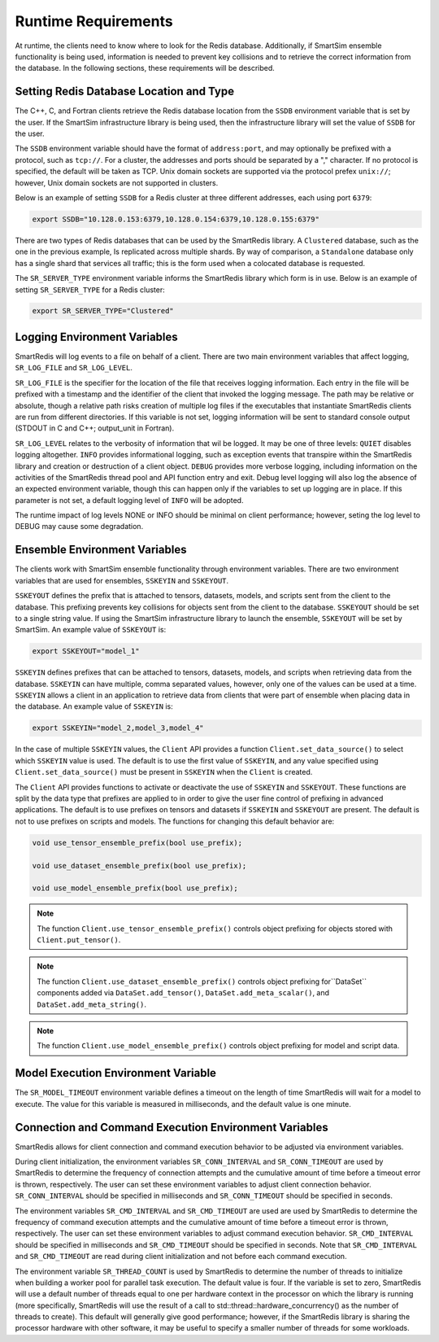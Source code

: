 ********************
Runtime Requirements
********************

At runtime, the clients need to know where to look
for the Redis database.  Additionally,  if
SmartSim ensemble functionality is being used,
information is needed to prevent key collisions
and to retrieve the correct information from the
database.  In the following sections,
these requirements will be described.

Setting Redis Database Location and Type
========================================

The C++, C, and Fortran clients retrieve
the Redis database location from the
``SSDB`` environment variable that is set
by the user.  If the SmartSim infrastructure
library is being used, then the infrastructure
library will set the value of ``SSDB`` for the user.


The ``SSDB`` environment variable should have the format
of ``address:port``, and may optionally be prefixed with
a protocol, such as ``tcp://``.  For a cluster, the addresses
and ports should be separated by a "," character. If no
protocol is specified, the default will be taken as TCP.
Unix domain sockets are supported via the protocol prefex
``unix://``; however, Unix domain sockets are not supported
in clusters.

Below is an example of setting ``SSDB`` for a Redis cluster
at three different addresses, each using port ``6379``:

.. code-block:: bash

    export SSDB="10.128.0.153:6379,10.128.0.154:6379,10.128.0.155:6379"


There are two types of Redis databases that can be used by the
SmartRedis library. A ``Clustered`` database, such as the one in
the previous example, Is replicated across multiple shards.
By way of comparison, a ``Standalone`` database only has a single
shard that services all traffic; this is the form used when a
colocated database is requested.

The ``SR_SERVER_TYPE`` environment variable informs the SmartRedis
library which form is in use. Below is an example of setting
``SR_SERVER_TYPE`` for a Redis cluster:

.. code-block:: bash

    export SR_SERVER_TYPE="Clustered"

Logging Environment Variables
=============================

SmartRedis will log events to a file on behalf of a client. There
are two main environment variables that affect logging, ``SR_LOG_FILE``
and ``SR_LOG_LEVEL``.

``SR_LOG_FILE`` is the specifier for the location of the file that
receives logging information. Each entry in the file will be prefixed
with a timestamp and the identifier of the client that invoked the logging
message. The path may be relative or absolute, though a relative path risks
creation of multiple log files if the executables that instantiate SmartRedis
clients are run from different directories. If this variable is not set,
logging information will be sent to standard console output (STDOUT in C and
C++; output_unit in Fortran).

``SR_LOG_LEVEL`` relates to the verbosity of information that wil be logged.
It may be one of three levels: ``QUIET`` disables logging altogether.
``INFO`` provides informational logging, such as exception events that
transpire within the SmartRedis library and creation or destruction of a
client object.  ``DEBUG`` provides more verbose logging, including information
on the activities of the SmartRedis thread pool and API function entry and exit.
Debug level logging will also log the absence of an expected environment variable,
though this can happen only if the variables to set up logging are in place. If
this parameter is not set, a default logging level of ``INFO`` will be adopted.

The runtime impact of log levels NONE or INFO should be minimal on
client performance; however, seting the log level to DEBUG may cause some
degradation.

Ensemble Environment Variables
==============================

The clients work with SmartSim ensemble functionality through
environment variables.  There are two environment variables
that are used for ensembles, ``SSKEYIN`` and ``SSKEYOUT``.

``SSKEYOUT`` defines the prefix that is attached to
tensors, datasets, models, and scripts sent from the client
to the database.  This prefixing prevents key collisions for
objects sent from the client to the database.  ``SSKEYOUT``
should be set to a single string value.  If using the
SmartSim infrastructure library to launch the ensemble,
``SSKEYOUT`` will be set by SmartSim.  An example
value of ``SSKEYOUT`` is:

.. code-block:: bash

    export SSKEYOUT="model_1"


``SSKEYIN`` defines prefixes that can be attached to
tensors, datasets, models, and scripts when retrieving
data from the database.  ``SSKEYIN`` can have multiple,
comma separated values, however, only one of the values
can be used at a time.  ``SSKEYIN`` allows a client
in an application to retrieve data from clients
that were part of ensemble when placing data in the
database.  An example value of ``SSKEYIN`` is:

.. code-block:: bash

    export SSKEYIN="model_2,model_3,model_4"

In the case of multiple ``SSKEYIN`` values, the ``Client``
API provides a function ``Client.set_data_source()``
to select which ``SSKEYIN`` value is used.  The
default is to use the first value of ``SSKEYIN``,
and any value specified using ``Client.set_data_source()``
must be present in ``SSKEYIN`` when the ``Client``
is created.


The ``Client`` API provides functions to activate or
deactivate the use of ``SSKEYIN`` and ``SSKEYOUT``.
These functions are split by the data type
that prefixes are applied to in order to give the
user fine control of prefixing in advanced applications.
The default is to use prefixes on tensors and datasets
if ``SSKEYIN`` and ``SSKEYOUT`` are present.  The default
is not to use prefixes on scripts and models.
The functions for changing this default behavior are:

.. code-block:: cpp

    void use_tensor_ensemble_prefix(bool use_prefix);

    void use_dataset_ensemble_prefix(bool use_prefix);

    void use_model_ensemble_prefix(bool use_prefix);


.. note::

    The function ``Client.use_tensor_ensemble_prefix()`` controls
    object prefixing for objects stored with ``Client.put_tensor()``.

.. note::

    The function ``Client.use_dataset_ensemble_prefix()`` controls
    object prefixing for``DataSet`` components added via
    ``DataSet.add_tensor()``, ``DataSet.add_meta_scalar()``, and
    ``DataSet.add_meta_string()``.

.. note::

    The function ``Client.use_model_ensemble_prefix()`` controls
    object prefixing for model and script data.

Model Execution Environment Variable
====================================

The ``SR_MODEL_TIMEOUT`` environment variable defines a timeout
on the length of time SmartRedis will wait for a model to
execute. The value for this variable is measured in milliseconds,
and the default value is one minute.

Connection and Command Execution Environment Variables
======================================================

SmartRedis allows for client connection and command execution
behavior to be adjusted via environment variables.

During client initialization, the environment variables ``SR_CONN_INTERVAL``
and ``SR_CONN_TIMEOUT`` are used by SmartRedis to determine
the frequency of connection attempts and the cumulative amount of time
before a timeout error is thrown, respectively.  The user can set
these environment variables to adjust client connection behavior.
``SR_CONN_INTERVAL`` should be specified in milliseconds and
``SR_CONN_TIMEOUT`` should be specified in seconds.

The environment variables ``SR_CMD_INTERVAL`` and ``SR_CMD_TIMEOUT``
are used are used by SmartRedis to determine
the frequency of command execution attempts and the
cumulative amount of time before a timeout error is thrown, respectively.
The user can set these environment variables to adjust command execution behavior.
``SR_CMD_INTERVAL`` should be specified in milliseconds and
``SR_CMD_TIMEOUT`` should be specified in seconds.  Note that ``SR_CMD_INTERVAL``
and ``SR_CMD_TIMEOUT`` are read during client initialization and not
before each command execution.

The environment variable ``SR_THREAD_COUNT`` is used by SmartRedis to determine
the number of threads to initialize when building a worker pool for parallel task
execution. The default value is four. If the variable is set to zero, SmartRedis
will use a default number of threads equal to one per hardware context in the
processor on which the library is running (more specifically, SmartRedis will
use the result of a call to std::thread::hardware_concurrency() as the number
of threads to create). This default will generally give good
performance; however, if the SmartRedis library is sharing the processor hardware
with other software, it may be useful to specify a smaller number of threads for
some workloads.
